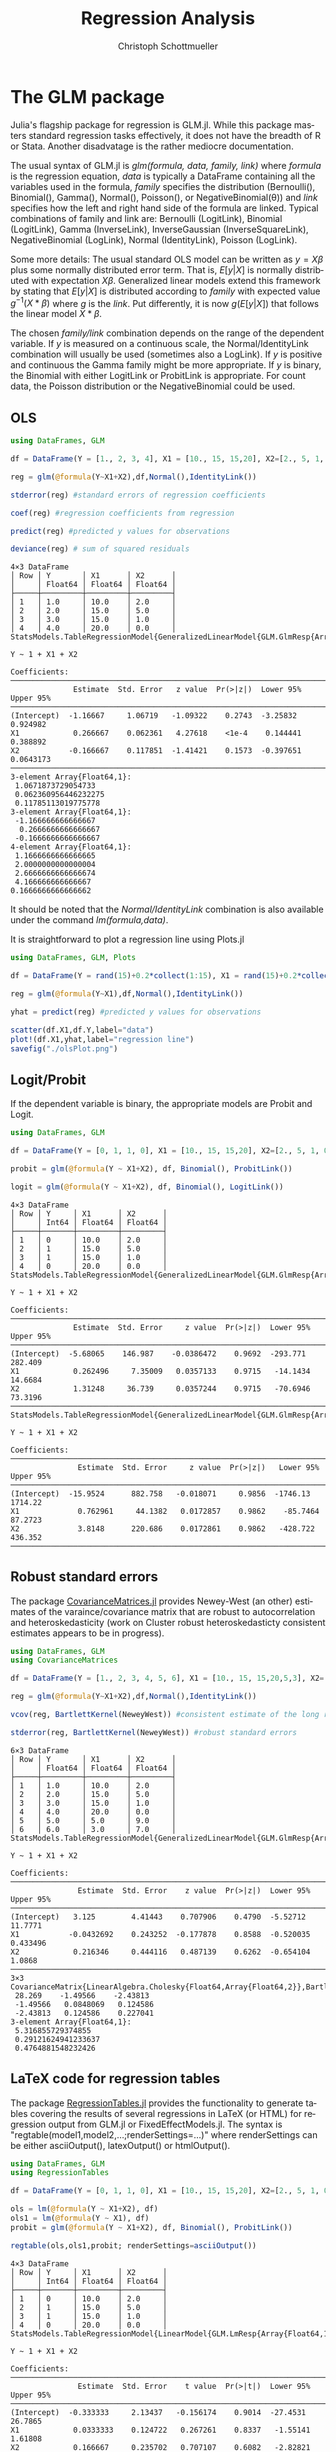 #+TITLE:   Regression Analysis
#+AUTHOR:    Christoph Schottmueller
#+EMAIL:    
#+DATE:     
#+DESCRIPTION:
#+KEYWORDS:
#+LANGUAGE:  en
#+OPTIONS:   H:3 num:t toc:t \n:nil @:t ::t |:t ^:t -:t f:t *:t <:t 
#+OPTIONS:   TeX:t LaTeX:t skip:nil d:nil todo:t pri:nil tags:not-in-toc 
#+INFOJS_OPT: view:nil toc:nil ltoc:nil mouse:underline buttons:0 path:http://orgmode.org/org-info.js
#+EXPORT_SELECT_TAGS: export
#+EXPORT_EXCLUDE_TAGS: noexport
#+HTML_HEAD: <script type="text/javascript" src="https://cdn.mathjax.org/mathjax/latest/MathJax.js?config=TeX-AMS-MML_HTMLorMML"> </script>

* The GLM package
Julia's flagship package for regression is GLM.jl. While this package masters standard regression tasks effectively, it does not have the breadth of R or Stata. Another disadvatage is the rather mediocre documentation.

The usual syntax of GLM.jl is /glm(formula, data, family, link)/ where /formula/ is the regression equation, /data/ is typically a DataFrame containing all the variables used in the formula, /family/ specifies the distribution (Bernoulli(), Binomial(), Gamma(), Normal(), Poisson(), or NegativeBinomial(θ)) and /link/ specifies how the left and right hand side of the formula are linked. Typical combinations of family and link are: Bernoulli (LogitLink), Binomial (LogitLink), Gamma (InverseLink), InverseGaussian (InverseSquareLink), NegativeBinomial (LogLink), Normal (IdentityLink), Poisson (LogLink).

Some more details: The usual standard OLS model can be written as $y=X\beta$ plus some normally distributed error term. That is, $E[y|X]$ is normally distributed with expectation $X\beta$. Generalized linear models extend this framework by stating that $E[y|X]$ is distributed according to /family/ with expected value $g^{-1}(X*\beta)$ where /g/ is the /link/. Put differently, it is now $g(E[y|X])$ that follows the linear model $X*\beta$.

The chosen /family/link/ combination depends on the range of the dependent variable. If $y$ is measured on a continuous scale, the Normal/IdentityLink combination will usually be used (sometimes also a LogLink). If $y$ is positive and continuous the Gamma family might be more appropriate. If $y$ is binary, the Binomial with either LogitLink or ProbitLink is appropriate. For count data, the Poisson distribution or the NegativeBinomial could be used. 

** OLS
#+name: glmols
#+BEGIN_SRC julia :exports both :returns output :tangle yes :results output 
using DataFrames, GLM

df = DataFrame(Y = [1., 2, 3, 4], X1 = [10., 15, 15,20], X2=[2., 5, 1, 0])

reg = glm(@formula(Y~X1+X2),df,Normal(),IdentityLink())

stderror(reg) #standard errors of regression coefficients

coef(reg) #regression coefficients from regression

predict(reg) #predicted y values for observations

deviance(reg) # sum of squared residuals 
#+END_SRC

#+RESULTS: glmols
#+begin_example
4×3 DataFrame
│ Row │ Y       │ X1      │ X2      │
│     │ Float64 │ Float64 │ Float64 │
├─────┼─────────┼─────────┼─────────┤
│ 1   │ 1.0     │ 10.0    │ 2.0     │
│ 2   │ 2.0     │ 15.0    │ 5.0     │
│ 3   │ 3.0     │ 15.0    │ 1.0     │
│ 4   │ 4.0     │ 20.0    │ 0.0     │
StatsModels.TableRegressionModel{GeneralizedLinearModel{GLM.GlmResp{Array{Float64,1},Normal{Float64},IdentityLink},GLM.DensePredChol{Float64,LinearAlgebra.Cholesky{Float64,Array{Float64,2}}}},Array{Float64,2}}

Y ~ 1 + X1 + X2

Coefficients:
────────────────────────────────────────────────────────────────────────────
              Estimate  Std. Error   z value  Pr(>|z|)  Lower 95%  Upper 95%
────────────────────────────────────────────────────────────────────────────
(Intercept)  -1.16667     1.06719   -1.09322    0.2743  -3.25832   0.924982 
X1            0.266667    0.062361   4.27618    <1e-4    0.144441  0.388892 
X2           -0.166667    0.117851  -1.41421    0.1573  -0.397651  0.0643173
────────────────────────────────────────────────────────────────────────────
3-element Array{Float64,1}:
 1.0671873729054733  
 0.062360956446232275
 0.11785113019775778 
3-element Array{Float64,1}:
 -1.166666666666667 
  0.2666666666666667
 -0.1666666666666667
4-element Array{Float64,1}:
 1.1666666666666665
 2.0000000000000004
 2.6666666666666674
 4.166666666666667 
0.1666666666666662
#+end_example

It should be noted that the /Normal/IdentityLink/ combination is also available under the command /lm(formula,data)/.

It is straightforward to plot a regression line using Plots.jl

#+name: plotregline
#+BEGIN_SRC julia :exports both :returns output :tangle yes :results output 
using DataFrames, GLM, Plots

df = DataFrame(Y = rand(15)+0.2*collect(1:15), X1 = rand(15)+0.2*collect(1:15))

reg = glm(@formula(Y~X1),df,Normal(),IdentityLink())

yhat = predict(reg) #predicted y values for observations

scatter(df.X1,df.Y,label="data")
plot!(df.X1,yhat,label="regression line")
savefig("./olsPlot.png")

#+END_SRC

[[./olsPlot.png]]


** Logit/Probit

If the dependent variable is binary, the appropriate models are Probit and Logit. 

#+name: glmprobit
#+BEGIN_SRC julia :exports both :returns output :tangle yes :results output 
using DataFrames, GLM

df = DataFrame(Y = [0, 1, 1, 0], X1 = [10., 15, 15,20], X2=[2., 5, 1, 0])

probit = glm(@formula(Y ~ X1+X2), df, Binomial(), ProbitLink())

logit = glm(@formula(Y ~ X1+X2), df, Binomial(), LogitLink())

#+END_SRC

#+RESULTS: glmprobit
#+begin_example
4×3 DataFrame
│ Row │ Y     │ X1      │ X2      │
│     │ Int64 │ Float64 │ Float64 │
├─────┼───────┼─────────┼─────────┤
│ 1   │ 0     │ 10.0    │ 2.0     │
│ 2   │ 1     │ 15.0    │ 5.0     │
│ 3   │ 1     │ 15.0    │ 1.0     │
│ 4   │ 0     │ 20.0    │ 0.0     │
StatsModels.TableRegressionModel{GeneralizedLinearModel{GLM.GlmResp{Array{Float64,1},Binomial{Float64},ProbitLink},GLM.DensePredChol{Float64,LinearAlgebra.Cholesky{Float64,Array{Float64,2}}}},Array{Float64,2}}

Y ~ 1 + X1 + X2

Coefficients:
──────────────────────────────────────────────────────────────────────────────
              Estimate  Std. Error     z value  Pr(>|z|)  Lower 95%  Upper 95%
──────────────────────────────────────────────────────────────────────────────
(Intercept)  -5.68065    146.987    -0.0386472    0.9692  -293.771    282.409 
X1            0.262496     7.35009   0.0357133    0.9715   -14.1434    14.6684
X2            1.31248     36.739     0.0357244    0.9715   -70.6946    73.3196
──────────────────────────────────────────────────────────────────────────────
StatsModels.TableRegressionModel{GeneralizedLinearModel{GLM.GlmResp{Array{Float64,1},Binomial{Float64},LogitLink},GLM.DensePredChol{Float64,LinearAlgebra.Cholesky{Float64,Array{Float64,2}}}},Array{Float64,2}}

Y ~ 1 + X1 + X2

Coefficients:
────────────────────────────────────────────────────────────────────────────────
               Estimate  Std. Error     z value  Pr(>|z|)   Lower 95%  Upper 95%
────────────────────────────────────────────────────────────────────────────────
(Intercept)  -15.9524      882.758   -0.018071     0.9856  -1746.13    1714.22  
X1             0.762961     44.1382   0.0172857    0.9862    -85.7464    87.2723
X2             3.8148      220.686    0.0172861    0.9862   -428.722    436.352 
────────────────────────────────────────────────────────────────────────────────
#+end_example

** Robust standard errors
The package [[https://github.com/gragusa/CovarianceMatrices.jl][CovarianceMatrices.jl]] provides Newey-West (an other) estimates of the varaince/covariance matrix that are robust to autocorrelation and heteroskedasticity (work on Cluster robust heteroskedasticty consistent estimates appears to be in progress). 

#+name: glmrobust
#+BEGIN_SRC julia :exports both :returns output :tangle yes :results output 
using DataFrames, GLM
using CovarianceMatrices

df = DataFrame(Y = [1., 2, 3, 4, 5, 6], X1 = [10., 15, 15,20,5,3], X2=[2., 5, 1, 0,9,7])

reg = glm(@formula(Y~X1+X2),df,Normal(),IdentityLink())

vcov(reg, BartlettKernel(NeweyWest)) #consistent estimate of the long run covariance matrix of the coeficients as in Newey and West (1987)

stderror(reg, BartlettKernel(NeweyWest)) #robust standard errors

#+END_SRC

#+RESULTS: glmrobust
#+begin_example
6×3 DataFrame
│ Row │ Y       │ X1      │ X2      │
│     │ Float64 │ Float64 │ Float64 │
├─────┼─────────┼─────────┼─────────┤
│ 1   │ 1.0     │ 10.0    │ 2.0     │
│ 2   │ 2.0     │ 15.0    │ 5.0     │
│ 3   │ 3.0     │ 15.0    │ 1.0     │
│ 4   │ 4.0     │ 20.0    │ 0.0     │
│ 5   │ 5.0     │ 5.0     │ 9.0     │
│ 6   │ 6.0     │ 3.0     │ 7.0     │
StatsModels.TableRegressionModel{GeneralizedLinearModel{GLM.GlmResp{Array{Float64,1},Normal{Float64},IdentityLink},GLM.DensePredChol{Float64,LinearAlgebra.Cholesky{Float64,Array{Float64,2}}}},Array{Float64,2}}

Y ~ 1 + X1 + X2

Coefficients:
──────────────────────────────────────────────────────────────────────────────
               Estimate  Std. Error    z value  Pr(>|z|)  Lower 95%  Upper 95%
──────────────────────────────────────────────────────────────────────────────
(Intercept)   3.125        4.41443    0.707906    0.4790  -5.52712   11.7771  
X1           -0.0432692    0.243252  -0.177878    0.8588  -0.520035   0.433496
X2            0.216346     0.444116   0.487139    0.6262  -0.654104   1.0868  
──────────────────────────────────────────────────────────────────────────────
3×3 CovarianceMatrix{LinearAlgebra.Cholesky{Float64,Array{Float64,2}},BartlettKernel{CovarianceMatrices.Optimal{NeweyWest},Float64},Float64,Array{Float64,2}}:
 28.269    -1.49566    -2.43813 
 -1.49566   0.0848069   0.124586
 -2.43813   0.124586    0.227041
3-element Array{Float64,1}:
 5.316855729374855  
 0.29121624941233637
 0.4764881548232426 
#+end_example

** LaTeX code for regression tables

The package [[https://github.com/jmboehm/RegressionTables.jl][RegressionTables.jl]] provides the functionality to generate tables covering the results of several regressions in LaTeX (or HTML) for regression output from  GLM.jl or FixedEffectModels.jl. The syntax is "regtable(model1,model2,...;renderSettings=...)" where renderSettings can be either asciiOutput(), latexOutput() or htmlOutput().

#+name: glmprobitRegTab
#+BEGIN_SRC julia :exports both :returns output :tangle yes :results output 
using DataFrames, GLM
using RegressionTables

df = DataFrame(Y = [0, 1, 1, 0], X1 = [10., 15, 15,20], X2=[2., 5, 1, 0])

ols = lm(@formula(Y ~ X1+X2), df)
ols1 = lm(@formula(Y ~ X1), df)
probit = glm(@formula(Y ~ X1+X2), df, Binomial(), ProbitLink())

regtable(ols,ols1,probit; renderSettings=asciiOutput())
#+END_SRC

#+RESULTS: glmprobitRegTab
#+begin_example
4×3 DataFrame
│ Row │ Y     │ X1      │ X2      │
│     │ Int64 │ Float64 │ Float64 │
├─────┼───────┼─────────┼─────────┤
│ 1   │ 0     │ 10.0    │ 2.0     │
│ 2   │ 1     │ 15.0    │ 5.0     │
│ 3   │ 1     │ 15.0    │ 1.0     │
│ 4   │ 0     │ 20.0    │ 0.0     │
StatsModels.TableRegressionModel{LinearModel{GLM.LmResp{Array{Float64,1}},GLM.DensePredChol{Float64,LinearAlgebra.Cholesky{Float64,Array{Float64,2}}}},Array{Float64,2}}

Y ~ 1 + X1 + X2

Coefficients:
──────────────────────────────────────────────────────────────────────────────
               Estimate  Std. Error    t value  Pr(>|t|)  Lower 95%  Upper 95%
──────────────────────────────────────────────────────────────────────────────
(Intercept)  -0.333333     2.13437   -0.156174    0.9014  -27.4531    26.7865 
X1            0.0333333    0.124722   0.267261    0.8337   -1.55141    1.61808
X2            0.166667     0.235702   0.707107    0.6082   -2.82821    3.16155
──────────────────────────────────────────────────────────────────────────────
StatsModels.TableRegressionModel{LinearModel{GLM.LmResp{Array{Float64,1}},GLM.DensePredChol{Float64,LinearAlgebra.Cholesky{Float64,Array{Float64,2}}}},Array{Float64,2}}

Y ~ 1 + X1

Coefficients:
───────────────────────────────────────────────────────────────────────────
             Estimate  Std. Error   t value  Pr(>|t|)  Lower 95%  Upper 95%
───────────────────────────────────────────────────────────────────────────
(Intercept)       0.5      1.5411  0.324443    0.7764  -6.13083    7.13083 
X1                0.0      0.1     0.0         1.0000  -0.430265   0.430265
───────────────────────────────────────────────────────────────────────────
StatsModels.TableRegressionModel{GeneralizedLinearModel{GLM.GlmResp{Array{Float64,1},Binomial{Float64},ProbitLink},GLM.DensePredChol{Float64,LinearAlgebra.Cholesky{Float64,Array{Float64,2}}}},Array{Float64,2}}

Y ~ 1 + X1 + X2

Coefficients:
──────────────────────────────────────────────────────────────────────────────
              Estimate  Std. Error     z value  Pr(>|z|)  Lower 95%  Upper 95%
──────────────────────────────────────────────────────────────────────────────
(Intercept)  -5.68065    146.987    -0.0386472    0.9692  -293.771    282.409 
X1            0.262496     7.35009   0.0357133    0.9715   -14.1434    14.6684
X2            1.31248     36.739     0.0357244    0.9715   -70.6946    73.3196
──────────────────────────────────────────────────────────────────────────────

-------------------------------------------
                            Y              
              -----------------------------
                  (1)       (2)         (3)
-------------------------------------------
(Intercept)    -0.333     0.500      -5.681
              (2.134)   (1.541)   (146.987)
X1              0.033     0.000       0.262
              (0.125)   (0.100)     (7.350)
X2              0.167                 1.312
              (0.236)              (36.739)
-------------------------------------------
Estimator         OLS       OLS          NL
-------------------------------------------
N                   4         4           4
R2              0.333     0.000            
-------------------------------------------


#+end_example

* Panel data: Fixed effects (+IV)

The package [[https://github.com/FixedEffects/FixedEffectModels.jl][FixedEffectModels.jl]] provides a fast implementation of fixed effect models. The syntax is /reg(df,formula,Vcov,keywords)/ where 
- /df/ is the DataFrame,
- /formula/ has the structure /dependent variable ~ exogenous variables + (endogenous variables ~ instrumental variables) + fe(fixedeffect variable)/. Several fixed effect variables can be added with "+". Interaction of fixed effects can be added by "fe(var1)&fe(var2)" and interaction between a fixed effect and a continuous variable can be added as "fe(var1)&var2".
- /Vcov/ determines how the variance should be estimated. Options are "Vcov.robust()" and  "Vcov.cluster(:State)" or  "Vcov.cluster(:State, :Year)".
- /keywords/:
  - "weights = :Pop" would weight observations according to the variable Pop,
  - "subset = df.State .>= 30" would only use observations for which the varaible State is above 30,
  - "method" can ge set to either ":cpu" or ":gpu". For GPU usage, it is recommended to use another keyword, namely "double_precision = false", to use Float32 instead of Float64.
  - "save" can be set to ":residuals" to save those, to ":fe" to save the fixed effects or to "true" to save both
  - "contrasts = Dict(:YearC => DummyCoding(base = 80))" can specify contrasts for categorical variables.

#+name: fe
#+BEGIN_SRC julia :exports both :returns output :tangle yes :results output 
using DataFrames
using FixedEffectModels

data = DataFrame(Y=rand(20),T=repeat([1,2,3,4],5),State=vcat(ones(4),2*ones(4),3*ones(4),4*ones(4),5*ones(4)),X=rand(20))

reg(data,@formula(Y~X+fe(State)+fe(T)),Vcov.robust())


#+END_SRC

#+RESULTS: fe
#+begin_example
20×4 DataFrame
│ Row │ Y        │ T     │ State   │ X           │
│     │ Float64  │ Int64 │ Float64 │ Float64     │
├─────┼──────────┼───────┼─────────┼─────────────┤
│ 1   │ 0.42193  │ 1     │ 1.0     │ 0.925758    │
│ 2   │ 0.971518 │ 2     │ 1.0     │ 0.173109    │
│ 3   │ 0.607865 │ 3     │ 1.0     │ 0.000122176 │
│ 4   │ 0.477846 │ 4     │ 1.0     │ 0.262952    │
│ 5   │ 0.088192 │ 1     │ 2.0     │ 0.570897    │
│ 6   │ 0.444799 │ 2     │ 2.0     │ 0.687402    │
│ 7   │ 0.878585 │ 3     │ 2.0     │ 0.811851    │
│ 8   │ 0.339433 │ 4     │ 2.0     │ 0.308256    │
│ 9   │ 0.31987  │ 1     │ 3.0     │ 0.677966    │
│ 10  │ 0.045794 │ 2     │ 3.0     │ 0.868849    │
│ 11  │ 0.863658 │ 3     │ 3.0     │ 0.0596709   │
│ 12  │ 0.480076 │ 4     │ 3.0     │ 0.135417    │
│ 13  │ 0.83249  │ 1     │ 4.0     │ 0.288515    │
│ 14  │ 0.766804 │ 2     │ 4.0     │ 0.0833432   │
│ 15  │ 0.163652 │ 3     │ 4.0     │ 0.328403    │
│ 16  │ 0.175665 │ 4     │ 4.0     │ 0.321047    │
│ 17  │ 0.120774 │ 1     │ 5.0     │ 0.348646    │
│ 18  │ 0.208773 │ 2     │ 5.0     │ 0.62603     │
│ 19  │ 0.82246  │ 3     │ 5.0     │ 0.0147338   │
│ 20  │ 0.629823 │ 4     │ 5.0     │ 0.93501     │
                      Fixed Effect Model                      
===============================================================
Number of obs:              20   Degrees of freedom:         10
R2:                      0.263   R2 Adjusted:            -0.400
F Statistic:          0.522297   p-value:                 0.488
R2 within:               0.058   Iterations:                  2
Converged:                true   
===============================================================
      Estimate Std.Error   t value Pr(>|t|) Lower 95% Upper 95%
---------------------------------------------------------------
X    -0.240669  0.333013 -0.722701    0.486 -0.982667   0.50133
===============================================================

#+end_example

Note that FixedEffect.jl provides the option to estimate an IV regression in non-Panel data set, i.e. everything works also if we do not specify any "fe()".

* Econometrics.jl
The [[https://github.com/Nosferican/Econometrics.jl][Econometrics.jl]] package provides an alternative to the standard packages mentioned above. It also provides routines for OLS, limited dependent variables, panel data (fixed effect, random effects, between estimator), models for nominal and ordinal dependent variable and heteroskedasticity conistent standard errors. The only reason why I do not fully endorse it is that -- at the time of writing -- it is written and maintained by a single person and therefore there is a elevated risk that it may no longer be maintained at some point in the future (and there seems to be very little activity in its code base in the last two years).
